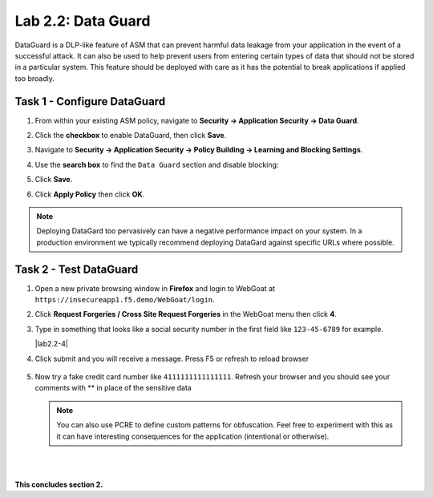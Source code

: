 Lab 2.2: Data Guard
-------------------


..  |lab2.2-1| image:: images/lab2.2-1.png
        :width: 800px
..  |lab2.2-2| image:: images/lab2.2-2.png
        :width: 800px
..  |lab2.2-3| image:: images/lab2.2-3.png
        :width: 800px
..  |lab24-4| image:: images/lab2.2-4.png
        :width: 800px
..  |lab2.2-4a| image:: images/lab2.2-4a.png
        :width: 800px
..  |lab2.2-5| image:: images/lab2.2-5.png
        :width: 800px



DataGuard is a DLP-like feature of ASM that can prevent harmful data leakage from your application in the event of a successful attack.  It can also be used to help prevent users from entering certain types of data that should not be stored in a particular system.  This feature should be deployed with care as it has the potential to break applications if applied too broadly.


Task 1 - Configure DataGuard
~~~~~~~~~~~~~~~~~~~~~~~~~~~~

#.  From within your existing ASM policy, navigate to **Security -> Application Security -> Data Guard**.

#.  Click the **checkbox** to enable DataGuard, then click **Save**.

    |lab2.2-1|

#.  Navigate to **Security -> Application Security -> Policy Building -> Learning and Blocking Settings**.

#.  Use the **search box** to find the ``Data Guard`` section and disable blocking:

    |lab2.2-2|


#.  Click **Save**.

#.  Click **Apply Policy** then click **OK**.

..  note:: Deploying DataGard too pervasively can have a negative performance impact on your system. In a production environment we typically recommend deploying DataGard against specific URLs where possible.

Task 2 - Test DataGuard
~~~~~~~~~~~~~~~~~~~~~~~

#.  Open a new private browsing window in **Firefox** and login to WebGoat at ``https://insecureapp1.f5.demo/WebGoat/login``.

#.  Click **Request Forgeries / Cross Site Request Forgeries** in the WebGoat menu then click **4**.

    |lab2.2-3|

#.  Type in something that looks like a social security number in the first field  like ``123-45-6789`` for example.

    |lab2.2-4|

#. Click submit and you will receive a message. Press F5 or refresh to reload browser

    |lab2.2-4a|

#.  Now try a fake credit card number like ``4111111111111111``.  Refresh your browser and you should see your comments with ** in place of the sensitive data

    |lab2.2-5|

    .. NOTE:: You can also use PCRE to define custom patterns for obfuscation.  Feel free to experiment with this as it can have interesting consequences for the application (intentional or otherwise).


|
|

**This concludes section 2.**
